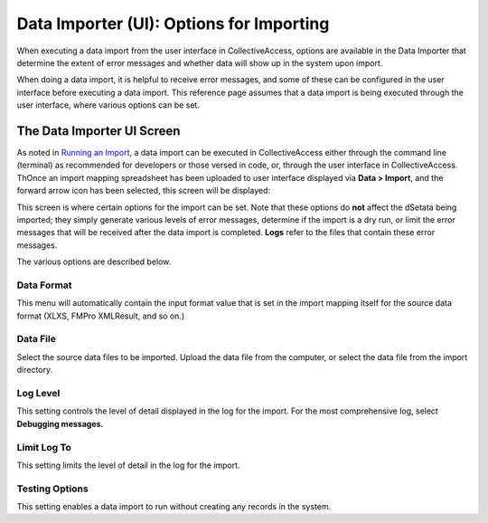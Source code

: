 .. _import_ui_import_options:

Data Importer (UI): Options for Importing
=========================================

When executing a data import from the user interface in CollectiveAccess, options are available in the Data Importer that determine the extent of error messages and whether data will show up in the system upon import. 

When doing a data import, it is helpful to receive error messages, and some of these can be configured in the user interface before executing a data import. This reference page assumes that a data import is being executed through the user interface, where various options can be set. 

The Data Importer UI Screen
---------------------------

As noted in `Running an Import <https://manual.collectiveaccess.org/import/running.html>`_, a data import can be executed in CollectiveAccess either through the command line (terminal) as recommended for developers or those versed in code, or, through the user interface in CollectiveAccess. ThOnce an import mapping spreadsheet has been uploaded to user interface displayed via **Data > Import**, and the forward arrow icon |icon| has been selected, this screen will be displayed: 

.. |icon| image:: ui_arrow.png
          :scale: 50%

.. image:: uioptions1.png
   :scale: 50%
   :align: center

This screen is where certain options for the import can be set. Note that these options do **not** affect the dSetata being imported; they simply generate various levels of error messages, determine if the import is a dry run, or limit the error messages that will be received after the data import is completed. **Logs** refer to the files that contain these error messages. 

The various options are described below. 

Data Format
^^^^^^^^^^^

This menu will automatically contain the input format value that is set in the import mapping itself for the source data format (XLXS, FMPro XMLResult, and so on.) 

Data File
^^^^^^^^^

Select the source data files to be imported. Upload the data file from the computer, or select the data file from the import directory. 

Log Level 
^^^^^^^^^

This setting controls the level of detail displayed in the log for the import. For the most comprehensive log, select **Debugging messages.**

.. csv-table::
   :header-rows: 1
   :file: ui_option_table1.csv

Limit Log To
^^^^^^^^^^^^

This setting limits the level of detail in the log for the import. 

.. csv-table::
   :header-rows: 1
   :file: ui_option_table2.csv

Testing Options
^^^^^^^^^^^^^^^

This setting enables a data import to run without creating any records in the system. 

.. csv-table::
   :header-rows: 1
   :file: ui_option_table3.csv

